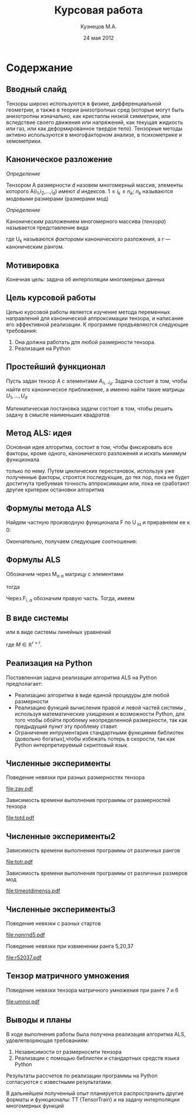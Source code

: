 #+startup: beamer
#+LaTeX_CLASS: beamer
#+STARTUP: overview
#+STARTUP: hidestars
#+LaTeX_CLASS_OPTIONS: [presentation]
#+BEAMER_FRAME_LEVEL: 2
#+COLUMNS: %40ITEM %10BEAMER_env(Env) %4BEAMER_envargs(Env Args) %4BEAMER_col(Col) %10BEAMER_extra(Extra)
#+BEAMER_HEADER_EXTRA \beamerdefaultoverlayspecification{<+->}


#+TITLE: Курсовая работа
#+AUTHOR: Кузнецов М.А.
#+DATE: 24 мая 2012
* LATEX OPTIONS 						   :noexport:
#+OPTIONS: toc:nil
** Packages
#+LATEX_HEADER: \usepackage[english,russian]{babel}
#%+LATEX_HEADER: \usepackage{mathtools}
#+LATEX_HEADER: \usepackage{graphicx}
#+LATEX_HEADER: \usepackage{amsfonts}
#+LATEX_HEADER: \usepackage{color}
#+LATEX_HEADER: \usepackage{algorithmic} \usepackage[ruled]{algorithm}
#+LATEX_HEADER: \usetheme{Warsaw}
#+LATEX_HEADER: \usepackage{concrete}
#%+LaTeX_HEADER: \usepackage{minted}
#%+LaTeX_HEADER: \usemintedstyle{emacs}
#+LATEX_HEADER: \centering

** User-defined symbols
#+LATEX_HEADER: \def\A{\mathbf{A}}
#+LATEX_HEADER: \def\V{\mathbf{V}}
#+LATEX_HEADER: \def\B{\mathbf{B}}
#+LATEX_HEADER: \def\C{\mathbf{C}}
** HTML export
#+MATHJAX: align:"left" mathml:t path:"http://orgmode.org/mathjax/MathJax.js"


* Tasks 							   :noexport:
** TODO Сделать набросок слайдов
   

* Cодержание
** Вводный слайд
Тензоры широко используются в физике, дифференциальной геометрии, 
а также в теории анизотропных сред (которые могут быть анизотропны изначально, 
как кристаллы низкой симметрии, или вследствие своего движения или напряжений, 
как текущая жидкость или газ, или как деформированное твердое тело). 
Тензорные методы активно используются в многофакторном анализе, в психометрике и хемометрики.
** Каноническое разложение
/Определение/
  
 Тензором A размерности $d$ назовем многомерный массив, элементы которого A(i_1,i_2,\ldots,i_d) имеют $d$ 
индексов. $1 \leq i_k \leq n_k$; $n_k$ называются модовыми размерами (размерами мод)

 /Определение/

 Каноническим разложением многомерного массива (/тензора/) 
называется представление вида 

\begin{equation}\label{curs:eq1}
A(i_1,i_2,\ldots,i_d) = \sum_{\alpha=1}^r U_1(i_1,\alpha) U_2(i_2,\alpha) \ldots U_d(i_d,\alpha),
\end{equation}
где U_k называются /факторами/ канонического разложения, а $r$ --- каноническим рангом.

** Мотивировка
 Конечная цель: задача об интерполяции многомерных данных
** Цель курсовой работы
  Целью курсовой работы является изучение метода переменных направлений для 
канонической аппроксимации тензора, и написание его эффективной реализации. К программе предъявляются 
следующие требования:
1) Она должна работать для любой размерности тензора.
2) Реализация на Python

** Простейший функционал
Пусть задан тензор $A$ с элементами $A_{i_1 \ldots i_d}$. Задача состоит в том, чтобы найти его
  каноническое приближение, а именно найти такие матрицы $U_1,\ldots,U_d$

\begin{equation}\label{curs:caneq}
A_{i_1,\ldots,i_d} \approx  \sum_{\alpha=1}^r U_1(i_1,\alpha) U_2(i_2,\alpha) \ldots U_d(i_d,\alpha).
\end{equation}
Математическая постановка задачи состоит в том, чтобы решить задачу
\eqref{curs:caneq} в смысле наименьших квадратов
\begin{equation*}
F=\sum_{i,j,k=1} (A_{ijk}-\sum_{\alpha=1}^r U_{i\alpha}V_{j\alpha}W_{k\alpha})^2.
\end{equation*}
** Метод ALS: идея

Основная идея алгоритма, состоит в том, чтобы фиксировать все факторы,
кроме одного, канонического разложения и искать минимум функционала 
\begin{equation*}
F=\sum_{i,j,k=1} (A_{ijk}-\sum_{\alpha=1}^r U_{i\alpha}V_{j\alpha}W_{k\alpha})^2.
\end{equation*}
только по нему.
Путем циклических перестановок, используя уже полученные факторы, строятся последующие, до тех пор,
пока не будет достигнута требуемая точность аппроксимации или, пока не сработают другие критерии
остановки алгоритма
** Формулы метода ALS

Найдем частную производную функционала F по U_{\hat i\hat\alpha} и приравняем ее к 0:
\begin{equation*}
\frac{\partial F}{\partial U_{\hat i \hat \alpha}} = 
2 \Big( \sum_{i,j,k} (A_{ijk}-\sum_{\alpha} U_{i \alpha}V_{j\alpha}W_{k\alpha})\Big)\Big(-
\sum_{\check \alpha}\ (V_{j\check \alpha}W_{k\check \alpha})
\frac{\partial U_{i \check \alpha}}{\partial U_{\hat i \hat \alpha}}\Big) =0;
\end{equation*}
\begin{equation*}
\frac{\partial U_{i \check \alpha}}{\partial U_{\hat i \hat \alpha}} =
\delta_{i,\hat i}\delta_{\check \alpha \hat \alpha};
\end{equation*}

Окончательно, получаем следующие соотношения:
\begin{equation*}
\sum_{j,k} A_{\hat ijk}V_{j \hat \alpha}W_{k\hat \alpha}=
\sum_{j,k,\alpha} U_{\hat i\alpha}V_{j\alpha}W_{k\alpha}V_{j\hat \alpha}
W_{k,\hat \alpha},
\end{equation*}
** Формулы ALS
Обозначим через M_{\alpha \hat \alpha}
матрицу с элементами
\begin{equation}\label{curs:lev}
M_{\alpha,\hat \alpha} = (\sum_{j}V_{j,\alpha}
V_{j\hat \alpha}) (\sum_{k}W_{k\alpha}W_{k\hat \alpha});
\end{equation}
тогда
\begin{equation}\label{curs:prav}
\sum_{\alpha} U_{\hat i, \alpha}M_{\alpha,\hat \alpha} = 
\sum_{j,k} A_{\hat i,j,k}V_{j, \hat \alpha}W_{k,\hat \alpha};
\end{equation}
Через  F_{i,\hat \alpha} обозначим правую часть. Тогда, имеем
\begin{equation}
\sum_{\alpha} U_{\hat i \alpha}M_{\alpha \hat \alpha}=F_{i \hat \alpha}.
\end{equation}
** В виде системы
или в виде системы линейных уравнений

\begin{equation}\label{curs:q5}
U M = F.
\end{equation}
где $M \in \mathbb{R}^{r \times r}$. 

** Реализация на Python
  Поставленная задача реализации алгоритма ALS на Python предполагает:
- Реализацию алгоритма в виде единой процедуры для любой размерности
- Реализацию функций вычисления правой и левой частей системы \eqref{curs:q5}, используя математические ухищрения и возможности Python, для того чтобы обойти проблему неопределенной размерности, так как предыдущий пункт эту проблему ставит.
- Ограничение интрументария стандартными функциями библиотек (довольно богатых),чтобы избежать потерь в скорости, так как Python интерпретируемый скриптовый язык.
** Численные эксперименты
Поведение невязки при разных размерностях тензора
#+begin_center
#+attr_latex: width=3.5cm
[[file:zav.pdf]]
#+end_center
Зависимость времени выполнения программы от размерностей тензора
#+begin_center
#+attr_latex: width=3.5cm
[[file:totd.pdf]]
#+end_center

** Численные эксперименты2
Зависимость времени выполнения программы от различных рангов
#+begin_center
#+ATTR_LaTeX: width=3.5cm
[[file:totr.pdf]]
#+end_center
Зависимость времени выполнения программы от различных размеров мод
#+begin_center
#+attr_latex: width=3.5cm
[[file:timeotdimenss.pdf]]
#+end_center
** Численные эксперименты3
\begin{equation*}
A[i,j,k] = \frac{1}{i+j+k+1}  ,   i,j,k =1,2,\ldots,n - 1
\end{equation*}
Поведение невязки с разных стартов
#+begin_center
#+attr_latex: width=3cm
[[file:nonrnd5.pdf]]
#+end_center
Поведение невязки при извменении ранга 5,20,37
#+begin_center
#+attr_latex: width=3cm
[[file:r52037.pdf]]
#+end_center
** Тензор матричного умножения
Поведение невязки тензора матричного умножения при ранге 7 и 6

#+begin_center
#+attr_latex: width=5cm
[[file:umnoj.pdf]]
#+end_center
** Выводы и планы
В ходе выполнения работы была получена реализация алгоритма ALS, удовлетворяющая требованиям:
1) Независимости от размерносмти тензора
2) Реализации с помощью библиотек и стандартных средств языка Python
Результаты рассчетов по реализации программы на Python согласуются с известными результатами. 

В дальнейшем полученный опыт планируется распространить другие форматы и функционалы:
TT (TensorTrain) и на задачу интерполяции многомерных функций
